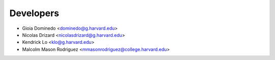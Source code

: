 ==========
Developers
==========

* Gioia Dominedo <dominedo@g.harvard.edu>
* Nicolas Drizard <nicolasdrizard@g.harvard.edu>
* Kendrick Lo <klo@g.harvard.edu>
* Malcolm Mason Rodriguez <mmasonrodriguez@college.harvard.edu>
